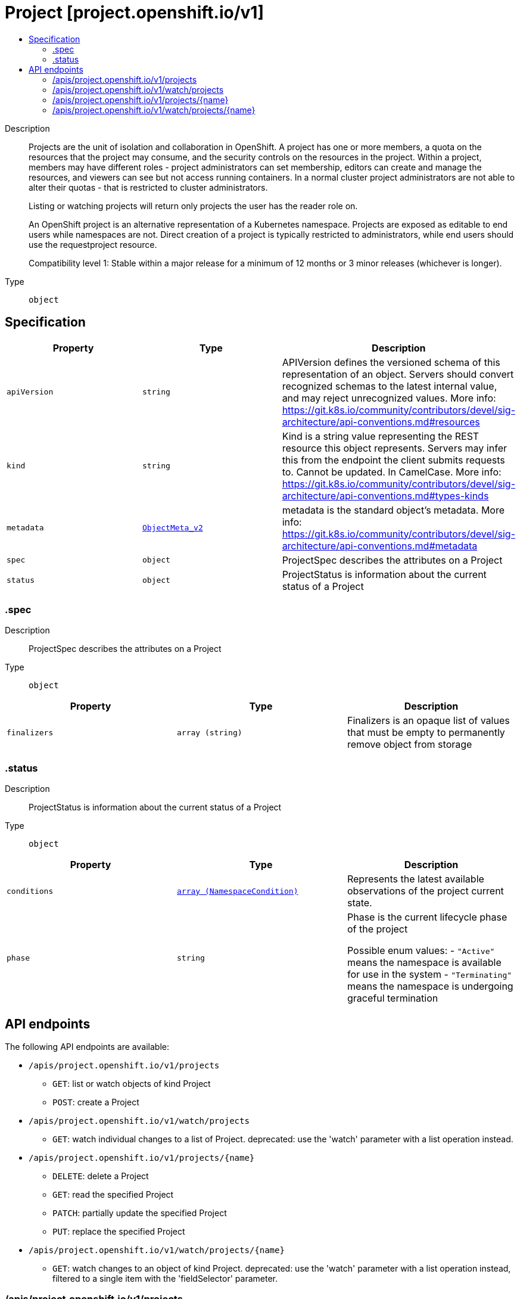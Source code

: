// Automatically generated by 'openshift-apidocs-gen'. Do not edit.
:_mod-docs-content-type: ASSEMBLY
[id="project-project-openshift-io-v1"]
= Project [project.openshift.io/v1]
:toc: macro
:toc-title:

toc::[]


Description::
+
--
Projects are the unit of isolation and collaboration in OpenShift. A project has one or more members, a quota on the resources that the project may consume, and the security controls on the resources in the project. Within a project, members may have different roles - project administrators can set membership, editors can create and manage the resources, and viewers can see but not access running containers. In a normal cluster project administrators are not able to alter their quotas - that is restricted to cluster administrators.

Listing or watching projects will return only projects the user has the reader role on.

An OpenShift project is an alternative representation of a Kubernetes namespace. Projects are exposed as editable to end users while namespaces are not. Direct creation of a project is typically restricted to administrators, while end users should use the requestproject resource.

Compatibility level 1: Stable within a major release for a minimum of 12 months or 3 minor releases (whichever is longer).
--

Type::
  `object`



== Specification

[cols="1,1,1",options="header"]
|===
| Property | Type | Description

| `apiVersion`
| `string`
| APIVersion defines the versioned schema of this representation of an object. Servers should convert recognized schemas to the latest internal value, and may reject unrecognized values. More info: https://git.k8s.io/community/contributors/devel/sig-architecture/api-conventions.md#resources

| `kind`
| `string`
| Kind is a string value representing the REST resource this object represents. Servers may infer this from the endpoint the client submits requests to. Cannot be updated. In CamelCase. More info: https://git.k8s.io/community/contributors/devel/sig-architecture/api-conventions.md#types-kinds

| `metadata`
| xref:../objects/index.adoc#io-k8s-apimachinery-pkg-apis-meta-v1-ObjectMeta_v2[`ObjectMeta_v2`]
| metadata is the standard object's metadata. More info: https://git.k8s.io/community/contributors/devel/sig-architecture/api-conventions.md#metadata

| `spec`
| `object`
| ProjectSpec describes the attributes on a Project

| `status`
| `object`
| ProjectStatus is information about the current status of a Project

|===
=== .spec
Description::
+
--
ProjectSpec describes the attributes on a Project
--

Type::
  `object`




[cols="1,1,1",options="header"]
|===
| Property | Type | Description

| `finalizers`
| `array (string)`
| Finalizers is an opaque list of values that must be empty to permanently remove object from storage

|===
=== .status
Description::
+
--
ProjectStatus is information about the current status of a Project
--

Type::
  `object`




[cols="1,1,1",options="header"]
|===
| Property | Type | Description

| `conditions`
| xref:../objects/index.adoc#io-k8s-api-core-v1-NamespaceCondition[`array (NamespaceCondition)`]
| Represents the latest available observations of the project current state.

| `phase`
| `string`
| Phase is the current lifecycle phase of the project

Possible enum values:
 - `"Active"` means the namespace is available for use in the system
 - `"Terminating"` means the namespace is undergoing graceful termination

|===

== API endpoints

The following API endpoints are available:

* `/apis/project.openshift.io/v1/projects`
- `GET`: list or watch objects of kind Project
- `POST`: create a Project
* `/apis/project.openshift.io/v1/watch/projects`
- `GET`: watch individual changes to a list of Project. deprecated: use the &#x27;watch&#x27; parameter with a list operation instead.
* `/apis/project.openshift.io/v1/projects/{name}`
- `DELETE`: delete a Project
- `GET`: read the specified Project
- `PATCH`: partially update the specified Project
- `PUT`: replace the specified Project
* `/apis/project.openshift.io/v1/watch/projects/{name}`
- `GET`: watch changes to an object of kind Project. deprecated: use the &#x27;watch&#x27; parameter with a list operation instead, filtered to a single item with the &#x27;fieldSelector&#x27; parameter.


=== /apis/project.openshift.io/v1/projects



HTTP method::
  `GET`

Description::
  list or watch objects of kind Project




.HTTP responses
[cols="1,1",options="header"]
|===
| HTTP code | Reponse body
| 200 - OK
| xref:../objects/index.adoc#com-github-openshift-api-project-v1-ProjectList[`ProjectList`] schema
| 401 - Unauthorized
| Empty
|===

HTTP method::
  `POST`

Description::
  create a Project


.Query parameters
[cols="1,1,2",options="header"]
|===
| Parameter | Type | Description
| `dryRun`
| `string`
| When present, indicates that modifications should not be persisted. An invalid or unrecognized dryRun directive will result in an error response and no further processing of the request. Valid values are: - All: all dry run stages will be processed
| `fieldValidation`
| `string`
| fieldValidation instructs the server on how to handle objects in the request (POST/PUT/PATCH) containing unknown or duplicate fields. Valid values are: - Ignore: This will ignore any unknown fields that are silently dropped from the object, and will ignore all but the last duplicate field that the decoder encounters. This is the default behavior prior to v1.23. - Warn: This will send a warning via the standard warning response header for each unknown field that is dropped from the object, and for each duplicate field that is encountered. The request will still succeed if there are no other errors, and will only persist the last of any duplicate fields. This is the default in v1.23+ - Strict: This will fail the request with a BadRequest error if any unknown fields would be dropped from the object, or if any duplicate fields are present. The error returned from the server will contain all unknown and duplicate fields encountered.
|===

.Body parameters
[cols="1,1,2",options="header"]
|===
| Parameter | Type | Description
| `body`
| xref:../project_apis/project-project-openshift-io-v1.adoc#project-project-openshift-io-v1[`Project`] schema
| 
|===

.HTTP responses
[cols="1,1",options="header"]
|===
| HTTP code | Reponse body
| 200 - OK
| xref:../project_apis/project-project-openshift-io-v1.adoc#project-project-openshift-io-v1[`Project`] schema
| 201 - Created
| xref:../project_apis/project-project-openshift-io-v1.adoc#project-project-openshift-io-v1[`Project`] schema
| 202 - Accepted
| xref:../project_apis/project-project-openshift-io-v1.adoc#project-project-openshift-io-v1[`Project`] schema
| 401 - Unauthorized
| Empty
|===


=== /apis/project.openshift.io/v1/watch/projects



HTTP method::
  `GET`

Description::
  watch individual changes to a list of Project. deprecated: use the &#x27;watch&#x27; parameter with a list operation instead.


.HTTP responses
[cols="1,1",options="header"]
|===
| HTTP code | Reponse body
| 200 - OK
| xref:../objects/index.adoc#io-k8s-apimachinery-pkg-apis-meta-v1-WatchEvent[`WatchEvent`] schema
| 401 - Unauthorized
| Empty
|===


=== /apis/project.openshift.io/v1/projects/{name}

.Global path parameters
[cols="1,1,2",options="header"]
|===
| Parameter | Type | Description
| `name`
| `string`
| name of the Project
|===


HTTP method::
  `DELETE`

Description::
  delete a Project


.Query parameters
[cols="1,1,2",options="header"]
|===
| Parameter | Type | Description
| `dryRun`
| `string`
| When present, indicates that modifications should not be persisted. An invalid or unrecognized dryRun directive will result in an error response and no further processing of the request. Valid values are: - All: all dry run stages will be processed
|===


.HTTP responses
[cols="1,1",options="header"]
|===
| HTTP code | Reponse body
| 200 - OK
| xref:../objects/index.adoc#io-k8s-apimachinery-pkg-apis-meta-v1-Status_v7[`Status_v7`] schema
| 202 - Accepted
| xref:../objects/index.adoc#io-k8s-apimachinery-pkg-apis-meta-v1-Status_v7[`Status_v7`] schema
| 401 - Unauthorized
| Empty
|===

HTTP method::
  `GET`

Description::
  read the specified Project


.HTTP responses
[cols="1,1",options="header"]
|===
| HTTP code | Reponse body
| 200 - OK
| xref:../project_apis/project-project-openshift-io-v1.adoc#project-project-openshift-io-v1[`Project`] schema
| 401 - Unauthorized
| Empty
|===

HTTP method::
  `PATCH`

Description::
  partially update the specified Project


.Query parameters
[cols="1,1,2",options="header"]
|===
| Parameter | Type | Description
| `dryRun`
| `string`
| When present, indicates that modifications should not be persisted. An invalid or unrecognized dryRun directive will result in an error response and no further processing of the request. Valid values are: - All: all dry run stages will be processed
| `fieldValidation`
| `string`
| fieldValidation instructs the server on how to handle objects in the request (POST/PUT/PATCH) containing unknown or duplicate fields. Valid values are: - Ignore: This will ignore any unknown fields that are silently dropped from the object, and will ignore all but the last duplicate field that the decoder encounters. This is the default behavior prior to v1.23. - Warn: This will send a warning via the standard warning response header for each unknown field that is dropped from the object, and for each duplicate field that is encountered. The request will still succeed if there are no other errors, and will only persist the last of any duplicate fields. This is the default in v1.23+ - Strict: This will fail the request with a BadRequest error if any unknown fields would be dropped from the object, or if any duplicate fields are present. The error returned from the server will contain all unknown and duplicate fields encountered.
|===


.HTTP responses
[cols="1,1",options="header"]
|===
| HTTP code | Reponse body
| 200 - OK
| xref:../project_apis/project-project-openshift-io-v1.adoc#project-project-openshift-io-v1[`Project`] schema
| 201 - Created
| xref:../project_apis/project-project-openshift-io-v1.adoc#project-project-openshift-io-v1[`Project`] schema
| 401 - Unauthorized
| Empty
|===

HTTP method::
  `PUT`

Description::
  replace the specified Project


.Query parameters
[cols="1,1,2",options="header"]
|===
| Parameter | Type | Description
| `dryRun`
| `string`
| When present, indicates that modifications should not be persisted. An invalid or unrecognized dryRun directive will result in an error response and no further processing of the request. Valid values are: - All: all dry run stages will be processed
| `fieldValidation`
| `string`
| fieldValidation instructs the server on how to handle objects in the request (POST/PUT/PATCH) containing unknown or duplicate fields. Valid values are: - Ignore: This will ignore any unknown fields that are silently dropped from the object, and will ignore all but the last duplicate field that the decoder encounters. This is the default behavior prior to v1.23. - Warn: This will send a warning via the standard warning response header for each unknown field that is dropped from the object, and for each duplicate field that is encountered. The request will still succeed if there are no other errors, and will only persist the last of any duplicate fields. This is the default in v1.23+ - Strict: This will fail the request with a BadRequest error if any unknown fields would be dropped from the object, or if any duplicate fields are present. The error returned from the server will contain all unknown and duplicate fields encountered.
|===

.Body parameters
[cols="1,1,2",options="header"]
|===
| Parameter | Type | Description
| `body`
| xref:../project_apis/project-project-openshift-io-v1.adoc#project-project-openshift-io-v1[`Project`] schema
| 
|===

.HTTP responses
[cols="1,1",options="header"]
|===
| HTTP code | Reponse body
| 200 - OK
| xref:../project_apis/project-project-openshift-io-v1.adoc#project-project-openshift-io-v1[`Project`] schema
| 201 - Created
| xref:../project_apis/project-project-openshift-io-v1.adoc#project-project-openshift-io-v1[`Project`] schema
| 401 - Unauthorized
| Empty
|===


=== /apis/project.openshift.io/v1/watch/projects/{name}

.Global path parameters
[cols="1,1,2",options="header"]
|===
| Parameter | Type | Description
| `name`
| `string`
| name of the Project
|===


HTTP method::
  `GET`

Description::
  watch changes to an object of kind Project. deprecated: use the &#x27;watch&#x27; parameter with a list operation instead, filtered to a single item with the &#x27;fieldSelector&#x27; parameter.


.HTTP responses
[cols="1,1",options="header"]
|===
| HTTP code | Reponse body
| 200 - OK
| xref:../objects/index.adoc#io-k8s-apimachinery-pkg-apis-meta-v1-WatchEvent[`WatchEvent`] schema
| 401 - Unauthorized
| Empty
|===


